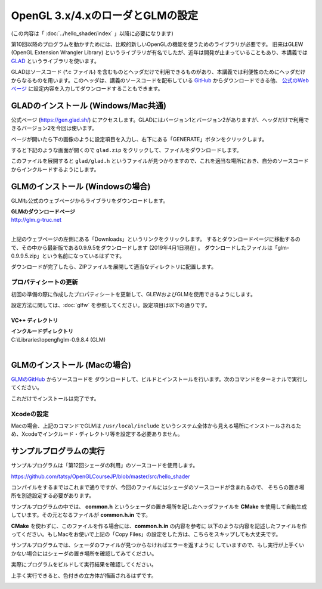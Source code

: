 ***************************************
OpenGL 3.x/4.xのローダとGLMの設定
***************************************

(この内容は「 :doc:`../hello_shader/index` 」以降に必要になります)

第10回以降のプログラムを動かすためには、比較的新しいOpenGLの機能を使うためのライブラリが必要です。
旧来はGLEW (OpenGL Extension Wrangler Library) というライブラリが有名でしたが、近年は開発が止まっていることもあり、本講義では `GLAD <https://gen.glad.sh/>`_ というライブラリを使います。

GLADはソースコード (\*.c ファイル) を含むものとヘッダだけで利用できるものがあり、本講義では利便性のためにヘッダだけからなるものを用います。このヘッダは、講義のソースコードを配布している `GitHub <https://github.com/tatsy/OpenGLCourseJP/support/glad/glad.h>`_ からダウンロードできる他、 `公式のWebページ <https://gen.glad.sh/>`_ に設定内容を入力してダウンロードすることもできます。

GLADのインストール (Windows/Mac共通)
------------------------------------------------

公式ページ (https://gen.glad.sh/) にアクセスします。GLADにはバージョン1とバージョン2がありますが、ヘッダだけで利用できるバージョン2を今回は使います。

ページが開いたら下の画像のように設定項目を入力し、右下にある「GENERATE」ボタンをクリックします。

.. image:: ./figures/glad_setting.jpg

すると下記のような画面が開くので ``glad.zip`` をクリックして、ファイルをダウンロードします。

.. image:: ./figures/glad_download.jpg

このファイルを展開すると ``glad/glad.h`` というファイルが見つかりますので、これを適当な場所におき、自分のソースコードからインクルードするようにします。

GLMのインストール (Windowsの場合)
------------------------------------------------

GLMも公式のウェブページからライブラリをダウンロードします。

| **GLMのダウンロードページ**
| http://glm.g-truc.net
|

.. image:: ./figures/glm_top_page.jpg

上記のウェブページの左側にある「Downloads」というリンクをクリックします。
するとダウンロードページに移動するので、その中から最新版である0.9.9.5をダウンロードします (2019年4月1日現在) 。
ダウンロードしたファイルは「glm-0.9.9.5.zip」という名前になっているはずです。

.. image:: ./figures/glm_download_page.jpg

ダウンロードが完了したら、ZIPファイルを展開して適当なディレクトリに配置します。


プロパティシートの更新
^^^^^^^^^^^^^^^^^^^^^^^^^^^^^^^^^^^^^

初回の準備の際に作成したプロパティシートを更新して、GLEWおよびGLMを使用できるようにします。

設定方法に関しては、:doc:`glfw` を参照してください。設定項目は以下の通りです。

VC++ ディレクトリ
""""""""""""""""""""""""""""""""""""

| **インクルードディレクトリ**
| C:\\Libraries\\opengl\\glm-0.9.8.4  (GLM)
|

GLMのインストール (Macの場合)
------------------------------------------------

`GLMのGitHub <https://github.com/g-truc/glm.git>`_ からソースコードを
ダウンロードして、ビルドとインストールを行います。次のコマンドをターミナルで実行してください。

.. code-block:: shell
  :linenos:

  git clone https://github.com/g-truc/glm.git
  cd glm
  mkdir build && cd build
  cmake ..
  make
  sudo make install

これだけでインストールは完了です。


Xcodeの設定
^^^^^^^^^^^^^^^^^^^^^^^^^^^^^^^^^^^^^

Macの場合、上記のコマンドでGLMは ``/usr/local/include`` というシステム全体から見える場所にインストールされるため、Xcodeでインクルード・ディレクトリ等を設定する必要ありません。

サンプルプログラムの実行
-------------------------------------

サンプルプログラムは「第12回シェーダの利用」のソースコードを使用します。

https://github.com/tatsy/OpenGLCourseJP/blob/master/src/hello_shader

コンパイルをするまではこれまで通りですが、今回のファイルにはシェーダのソースコードが含まれるので、
そちらの置き場所を別途設定する必要があります。

サンプルプログラムの中では、 **common.h** というシェーダの置き場所を記したヘッダファイルを
**CMake** を使用して自動生成しています。その元となるファイルが **common.h.in** です。

**CMake** を使わずに、このファイルを作る場合には、**common.h.in** の内容を参考に
以下のような内容を記述したファイルを作ってください。もしMacをお使いで上記の「Copy Files」の設定をした方は、こちらをスキップしても大丈夫です。

.. code-block:: cpp
  :linenos:

  #ifndef _COMMON_H_
  #define _COMMON_H_

  static const char *SOURCE_DIRECTORY = "(ソースコード用のディレクトリ)";
  static const char *SHADER_DIRECTORY = "(シェーダ用のディレクトリ)";
  static const char *DATA_DIRECTORY = "(データ用のディレクトリ)";

  #endif  // _COMMON_H_

サンプルプログラムでは、シェーダのファイルが見つからなければエラーを返すように
していますので、もし実行が上手くいかない場合にはシェーダの置き場所を確認してみてください。

実際にプログラムをビルドして実行結果を確認してください。

上手く実行できると、色付きの立方体が描画されるはずです。

.. image:: ./figures/shader_cube.jpg
  :width: 300px
